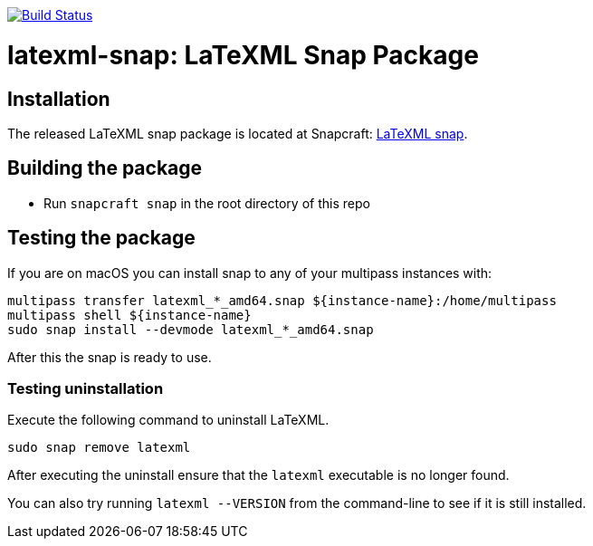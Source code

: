 image:https://img.shields.io/travis/metanorma/latexml-snap/master.svg["Build Status", link="https://travis-ci.com/metanorma/latexml-snap"]

= latexml-snap: LaTeXML Snap Package

== Installation

The released LaTeXML snap package is located at Snapcraft: https://snapcraft.io/latexml[LaTeXML snap].


== Building the package

* Run `snapcraft snap` in the root directory of this repo


== Testing the package

If you are on macOS you can install snap to any of your multipass instances with:

[source,sh]
----
multipass transfer latexml_*_amd64.snap ${instance-name}:/home/multipass
multipass shell ${instance-name}
sudo snap install --devmode latexml_*_amd64.snap
----

After this the snap is ready to use.


=== Testing uninstallation

Execute the following command to uninstall LaTeXML.

[source,sh]
----
sudo snap remove latexml
----

After executing the uninstall ensure that the `latexml` executable is no longer found.

You can also try running `latexml --VERSION` from the command-line to see if it is still installed.
